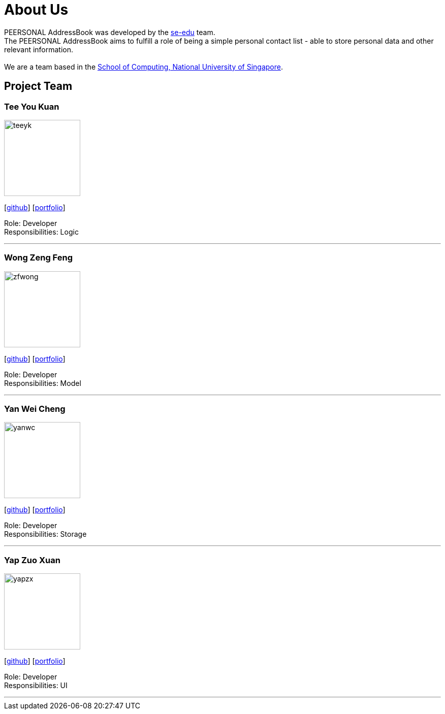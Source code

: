 = About Us
:relfileprefix: team/
ifdef::env-github,env-browser[:outfilesuffix: .adoc]
:imagesDir: images
:stylesDir: stylesheets

PEERSONAL AddressBook was developed by the https://se-edu.github.io/docs/Team.html[se-edu] team. +
The PEERSONAL AddressBook aims to fulfill a role of being a simple personal contact list - able to store personal data
and other relevant information. +
{empty} +
We are a team based in the http://www.comp.nus.edu.sg[School of Computing, National University of Singapore].

== Project Team

=== Tee You Kuan
image::teeyk.jpg[width="150", align="left"]
{empty}[https://github.com/Estois[github]] [<<teeyoukuan#, portfolio>>]

Role: Developer +
Responsibilities: Logic


'''

=== Wong Zeng Feng
image::zfwong.jpg[width="150", align="left"]
{empty}[https://github.com/zengfengw[github]] [<<zengfengw#, portfolio>>]

Role: Developer +
Responsibilities: Model


'''

=== Yan Wei Cheng
image::yanwc.png[width="150", align="left"]
{empty}[https://github.com/Affalen[github]] [<<yanweicheng#, portfolio>>]

Role: Developer +
Responsibilities: Storage


'''

=== Yap Zuo Xuan
image::yapzx.jpg[width="150", align="left"]
{empty}[http://github.com/wishingmaid[github]] [<<yapzuoxuan#, portfolio>>]

Role: Developer +
Responsibilities: UI

'''
